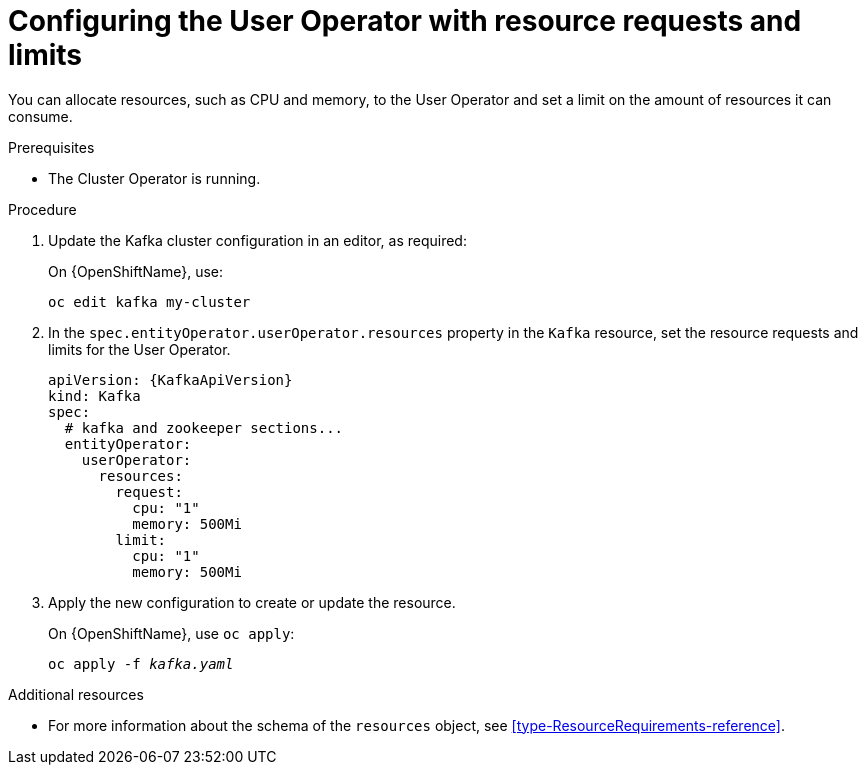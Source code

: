 // Module included in the following assemblies:
//
// assembly-deploying-the-user-operator.adoc

[id='proc-user-operator-with-resource-requests-limits-{context}']
= Configuring the User Operator with resource requests and limits

You can allocate resources, such as CPU and memory, to the User Operator and set a limit on the amount of resources it can consume.

.Prerequisites

* The Cluster Operator is running.

.Procedure

. Update the Kafka cluster configuration in an editor, as required:
+
ifdef::Kubernetes[]
On {KubernetesName}, use:
[source,shell,subs=+quotes]
kubectl edit kafka my-cluster
+
endif::Kubernetes[]
On {OpenShiftName}, use:
[source,shell,subs=+quotes]
oc edit kafka my-cluster

. In the `spec.entityOperator.userOperator.resources` property in the `Kafka` resource, set the resource requests and limits for the User Operator.
+
[source,yaml,subs=attributes+]
----
apiVersion: {KafkaApiVersion}
kind: Kafka
spec:
  # kafka and zookeeper sections...
  entityOperator:
    userOperator:
      resources:
        request:
          cpu: "1"
          memory: 500Mi
        limit:
          cpu: "1"
          memory: 500Mi
----

. Apply the new configuration to create or update the resource.
+
ifdef::Kubernetes[]
On {KubernetesName}, use `kubectl apply`:
[source,shell,subs=+quotes]
kubectl apply -f _kafka.yaml_
+
endif::Kubernetes[]
On {OpenShiftName}, use `oc apply`:
+
[source,shell,subs=+quotes]
oc apply -f _kafka.yaml_

.Additional resources

* For more information about the schema of the `resources` object, see xref:type-ResourceRequirements-reference[].

